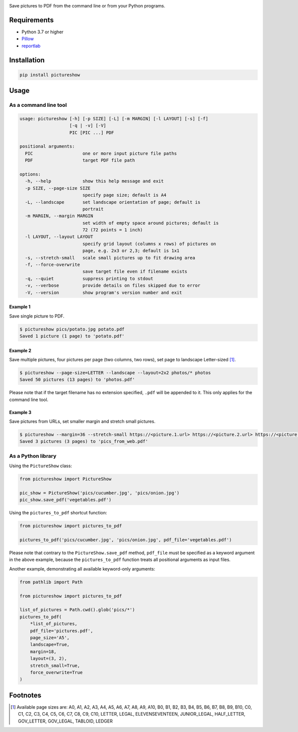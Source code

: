 |build-test| |coverage| |release| |license| |pyversions| |format| |downloads|

Save pictures to PDF from the command line or from your Python programs.


Requirements
============

- Python 3.7 or higher
- `Pillow <https://pypi.org/project/Pillow/>`__
- `reportlab <https://pypi.org/project/reportlab/>`__


Installation
============

.. code::

    pip install pictureshow


Usage
=====


As a command line tool
----------------------

.. code::

    usage: pictureshow [-h] [-p SIZE] [-L] [-m MARGIN] [-l LAYOUT] [-s] [-f]
                       [-q | -v] [-V]
                       PIC [PIC ...] PDF

    positional arguments:
      PIC                   one or more input picture file paths
      PDF                   target PDF file path

    options:
      -h, --help            show this help message and exit
      -p SIZE, --page-size SIZE
                            specify page size; default is A4
      -L, --landscape       set landscape orientation of page; default is
                            portrait
      -m MARGIN, --margin MARGIN
                            set width of empty space around pictures; default is
                            72 (72 points = 1 inch)
      -l LAYOUT, --layout LAYOUT
                            specify grid layout (columns x rows) of pictures on
                            page, e.g. 2x3 or 2,3; default is 1x1
      -s, --stretch-small   scale small pictures up to fit drawing area
      -f, --force-overwrite
                            save target file even if filename exists
      -q, --quiet           suppress printing to stdout
      -v, --verbose         provide details on files skipped due to error
      -V, --version         show program's version number and exit


Example 1
~~~~~~~~~

Save single picture to PDF.

.. code::

    $ pictureshow pics/potato.jpg potato.pdf
    Saved 1 picture (1 page) to 'potato.pdf'


Example 2
~~~~~~~~~

Save multiple pictures, four pictures per page (two columns, two rows),
set page to landscape Letter-sized [#]_.

.. code::

    $ pictureshow --page-size=LETTER --landscape --layout=2x2 photos/* photos
    Saved 50 pictures (13 pages) to 'photos.pdf'

Please note that if the target filename has no extension specified,
``.pdf`` will be appended to it. This only applies for the command line tool.


Example 3
~~~~~~~~~

Save pictures from URLs, set smaller margin and stretch small pictures.

.. code::

    $ pictureshow --margin=36 --stretch-small https://<picture.1.url> https://<picture.2.url> https://<picture.3.url> pics_from_web
    Saved 3 pictures (3 pages) to 'pics_from_web.pdf'


As a Python library
-------------------

Using the ``PictureShow`` class:

.. code-block:: python

    from pictureshow import PictureShow

    pic_show = PictureShow('pics/cucumber.jpg', 'pics/onion.jpg')
    pic_show.save_pdf('vegetables.pdf')


Using the ``pictures_to_pdf`` shortcut function:

.. code-block:: python

    from pictureshow import pictures_to_pdf

    pictures_to_pdf('pics/cucumber.jpg', 'pics/onion.jpg', pdf_file='vegetables.pdf')

Please note that contrary to the ``PictureShow.save_pdf`` method, ``pdf_file``
must be specified as a keyword argument in the above example, because the
``pictures_to_pdf`` function treats all positional arguments as input files.

Another example, demonstrating all available keyword-only arguments:

.. code-block:: python

    from pathlib import Path

    from pictureshow import pictures_to_pdf

    list_of_pictures = Path.cwd().glob('pics/*')
    pictures_to_pdf(
        *list_of_pictures,
        pdf_file='pictures.pdf',
        page_size='A5',
        landscape=True,
        margin=18,
        layout=(3, 2),
        stretch_small=True,
        force_overwrite=True
    )


Footnotes
=========

.. [#] Available page sizes are:
    A0, A1, A2, A3, A4, A5, A6, A7, A8, A9, A10,
    B0, B1, B2, B3, B4, B5, B6, B7, B8, B9, B10,
    C0, C1, C2, C3, C4, C5, C6, C7, C8, C9, C10,
    LETTER, LEGAL, ELEVENSEVENTEEN,
    JUNIOR_LEGAL, HALF_LETTER, GOV_LETTER, GOV_LEGAL, TABLOID, LEDGER

.. |build-test| image:: https://github.com/mportesdev/pictureshow/actions/workflows/build-test.yml/badge.svg
    :target: https://github.com/mportesdev/pictureshow/actions
.. |coverage| image:: https://img.shields.io/codecov/c/gh/mportesdev/pictureshow
    :target: https://codecov.io/gh/mportesdev/pictureshow
.. |release| image:: https://img.shields.io/github/v/release/mportesdev/pictureshow
    :target: https://github.com/mportesdev/pictureshow/releases/latest
.. |license| image:: https://img.shields.io/github/license/mportesdev/pictureshow
    :target: https://github.com/mportesdev/pictureshow/blob/master/LICENSE
.. |pyversions| image:: https://img.shields.io/pypi/pyversions/pictureshow
    :target: https://pypi.org/project/pictureshow
.. |format| image:: https://img.shields.io/pypi/format/pictureshow
    :target: https://pypi.org/project/pictureshow/#files
.. |downloads| image:: https://pepy.tech/badge/pictureshow
    :target: https://pepy.tech/project/pictureshow
